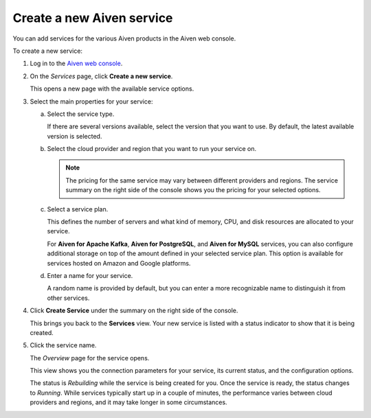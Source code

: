 ﻿Create a new Aiven service
==========================

You can add services for the various Aiven products in the Aiven web console.

To create a new service:

1. Log in to the `Aiven web console <https://console.aiven.io/>`_.

2. On the *Services* page, click **Create a new service**.

   This opens a new page with the available service options.

   .. image:: /images/tools/console/console_create_service.png

3. Select the main properties for your service:

   a. Select the service type.

      If there are several versions available, select the version that you want to use. By default, the latest available version is selected.

   b. Select the cloud provider and region that you want to run your service on.

      .. note:: 
	      The pricing for the same service may vary between different providers and regions. The service summary on the right side of the console shows you the pricing for your selected options.

   c. Select a service plan.

      This defines the number of servers and what kind of memory, CPU, and disk resources are allocated to your service.

      For **Aiven for Apache Kafka**, **Aiven for PostgreSQL**, and **Aiven for MySQL** services, you can also configure additional storage on top of the amount defined in your selected service plan. This option is available for services hosted on Amazon and Google platforms.

   d. Enter a name for your service.

      A random name is provided by default, but you can enter a more recognizable name to distinguish it from other services.


4. Click **Create Service** under the summary on the right side of the console.

   This brings you back to the **Services** view. Your new service is listed with a status indicator to show that it is being created.

5. Click the service name.

   The *Overview* page for the service opens.

   .. image:: /images/tools/console/console_service.png

   This view shows you the connection parameters for your service, its current status, and the configuration options.

   The status is *Rebuilding* while the service is being created for you. Once the service is ready, the status changes to *Running*. While services typically start up in a couple of minutes, the performance varies between cloud providers and regions, and it may take longer in some circumstances.

   
